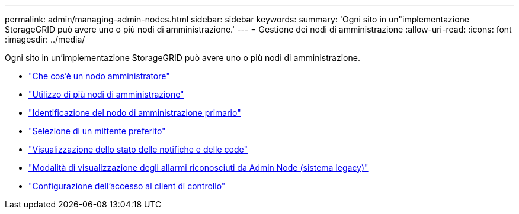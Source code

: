 ---
permalink: admin/managing-admin-nodes.html 
sidebar: sidebar 
keywords:  
summary: 'Ogni sito in un"implementazione StorageGRID può avere uno o più nodi di amministrazione.' 
---
= Gestione dei nodi di amministrazione
:allow-uri-read: 
:icons: font
:imagesdir: ../media/


[role="lead"]
Ogni sito in un'implementazione StorageGRID può avere uno o più nodi di amministrazione.

* link:what-admin-node-is.html["Che cos'è un nodo amministratore"]
* link:using-multiple-admin-nodes.html["Utilizzo di più nodi di amministrazione"]
* link:identifying-primary-admin-node.html["Identificazione del nodo di amministrazione primario"]
* link:selecting-preferred-sender.html["Selezione di un mittente preferito"]
* link:viewing-notification-status-and-queues.html["Visualizzazione dello stato delle notifiche e delle code"]
* link:how-admin-nodes-show-acknowledged-alarms.html["Modalità di visualizzazione degli allarmi riconosciuti da Admin Node (sistema legacy)"]
* link:configuring-audit-client-access.html["Configurazione dell'accesso al client di controllo"]

